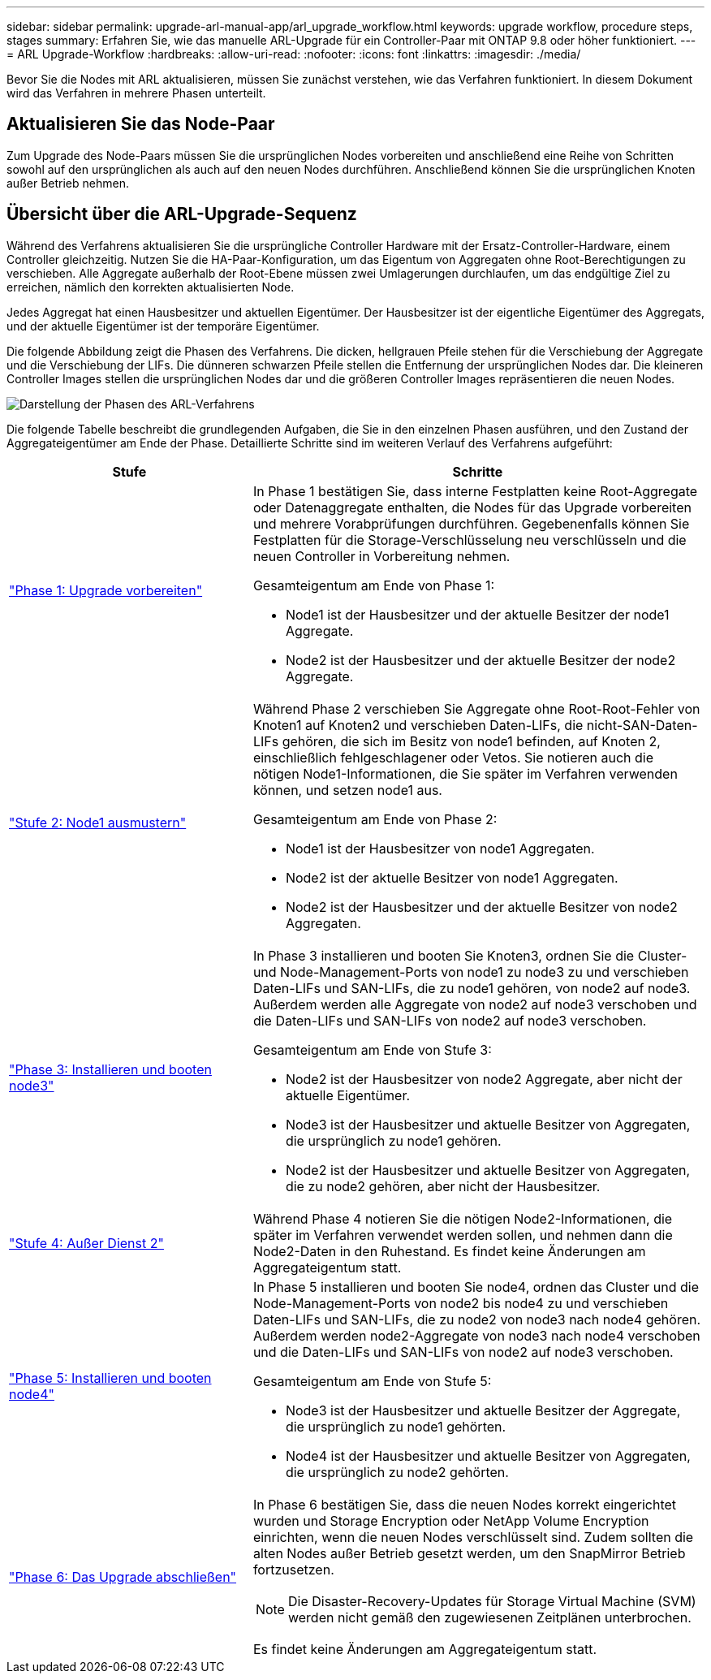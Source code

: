 ---
sidebar: sidebar 
permalink: upgrade-arl-manual-app/arl_upgrade_workflow.html 
keywords: upgrade workflow, procedure steps, stages 
summary: Erfahren Sie, wie das manuelle ARL-Upgrade für ein Controller-Paar mit ONTAP 9.8 oder höher funktioniert. 
---
= ARL Upgrade-Workflow
:hardbreaks:
:allow-uri-read: 
:nofooter: 
:icons: font
:linkattrs: 
:imagesdir: ./media/


[role="lead"]
Bevor Sie die Nodes mit ARL aktualisieren, müssen Sie zunächst verstehen, wie das Verfahren funktioniert. In diesem Dokument wird das Verfahren in mehrere Phasen unterteilt.



== Aktualisieren Sie das Node-Paar

Zum Upgrade des Node-Paars müssen Sie die ursprünglichen Nodes vorbereiten und anschließend eine Reihe von Schritten sowohl auf den ursprünglichen als auch auf den neuen Nodes durchführen. Anschließend können Sie die ursprünglichen Knoten außer Betrieb nehmen.



== Übersicht über die ARL-Upgrade-Sequenz

Während des Verfahrens aktualisieren Sie die ursprüngliche Controller Hardware mit der Ersatz-Controller-Hardware, einem Controller gleichzeitig. Nutzen Sie die HA-Paar-Konfiguration, um das Eigentum von Aggregaten ohne Root-Berechtigungen zu verschieben. Alle Aggregate außerhalb der Root-Ebene müssen zwei Umlagerungen durchlaufen, um das endgültige Ziel zu erreichen, nämlich den korrekten aktualisierten Node.

Jedes Aggregat hat einen Hausbesitzer und aktuellen Eigentümer. Der Hausbesitzer ist der eigentliche Eigentümer des Aggregats, und der aktuelle Eigentümer ist der temporäre Eigentümer.

Die folgende Abbildung zeigt die Phasen des Verfahrens. Die dicken, hellgrauen Pfeile stehen für die Verschiebung der Aggregate und die Verschiebung der LIFs. Die dünneren schwarzen Pfeile stellen die Entfernung der ursprünglichen Nodes dar. Die kleineren Controller Images stellen die ursprünglichen Nodes dar und die größeren Controller Images repräsentieren die neuen Nodes.

image:arl_upgrade_manual_image1.PNG["Darstellung der Phasen des ARL-Verfahrens"]

Die folgende Tabelle beschreibt die grundlegenden Aufgaben, die Sie in den einzelnen Phasen ausführen, und den Zustand der Aggregateigentümer am Ende der Phase. Detaillierte Schritte sind im weiteren Verlauf des Verfahrens aufgeführt:

[cols="35,65"]
|===
| Stufe | Schritte 


| link:stage_1_index.html["Phase 1: Upgrade vorbereiten"]  a| 
In Phase 1 bestätigen Sie, dass interne Festplatten keine Root-Aggregate oder Datenaggregate enthalten, die Nodes für das Upgrade vorbereiten und mehrere Vorabprüfungen durchführen. Gegebenenfalls können Sie Festplatten für die Storage-Verschlüsselung neu verschlüsseln und die neuen Controller in Vorbereitung nehmen.

Gesamteigentum am Ende von Phase 1:

* Node1 ist der Hausbesitzer und der aktuelle Besitzer der node1 Aggregate.
* Node2 ist der Hausbesitzer und der aktuelle Besitzer der node2 Aggregate.




| link:stage_2_index.html["Stufe 2: Node1 ausmustern"]  a| 
Während Phase 2 verschieben Sie Aggregate ohne Root-Root-Fehler von Knoten1 auf Knoten2 und verschieben Daten-LIFs, die nicht-SAN-Daten-LIFs gehören, die sich im Besitz von node1 befinden, auf Knoten 2, einschließlich fehlgeschlagener oder Vetos. Sie notieren auch die nötigen Node1-Informationen, die Sie später im Verfahren verwenden können, und setzen node1 aus.

Gesamteigentum am Ende von Phase 2:

* Node1 ist der Hausbesitzer von node1 Aggregaten.
* Node2 ist der aktuelle Besitzer von node1 Aggregaten.
* Node2 ist der Hausbesitzer und der aktuelle Besitzer von node2 Aggregaten.




| link:stage_3_index.html["Phase 3: Installieren und booten node3"]  a| 
In Phase 3 installieren und booten Sie Knoten3, ordnen Sie die Cluster- und Node-Management-Ports von node1 zu node3 zu und verschieben Daten-LIFs und SAN-LIFs, die zu node1 gehören, von node2 auf node3. Außerdem werden alle Aggregate von node2 auf node3 verschoben und die Daten-LIFs und SAN-LIFs von node2 auf node3 verschoben.

Gesamteigentum am Ende von Stufe 3:

* Node2 ist der Hausbesitzer von node2 Aggregate, aber nicht der aktuelle Eigentümer.
* Node3 ist der Hausbesitzer und aktuelle Besitzer von Aggregaten, die ursprünglich zu node1 gehören.
* Node2 ist der Hausbesitzer und aktuelle Besitzer von Aggregaten, die zu node2 gehören, aber nicht der Hausbesitzer.




| link:stage_4_index.html["Stufe 4: Außer Dienst 2"]  a| 
Während Phase 4 notieren Sie die nötigen Node2-Informationen, die später im Verfahren verwendet werden sollen, und nehmen dann die Node2-Daten in den Ruhestand. Es findet keine Änderungen am Aggregateigentum statt.



| link:stage_5_index.html["Phase 5: Installieren und booten node4"]  a| 
In Phase 5 installieren und booten Sie node4, ordnen das Cluster und die Node-Management-Ports von node2 bis node4 zu und verschieben Daten-LIFs und SAN-LIFs, die zu node2 von node3 nach node4 gehören. Außerdem werden node2-Aggregate von node3 nach node4 verschoben und die Daten-LIFs und SAN-LIFs von node2 auf node3 verschoben.

Gesamteigentum am Ende von Stufe 5:

* Node3 ist der Hausbesitzer und aktuelle Besitzer der Aggregate, die ursprünglich zu node1 gehörten.
* Node4 ist der Hausbesitzer und aktuelle Besitzer von Aggregaten, die ursprünglich zu node2 gehörten.




| link:stage_6_index.html["Phase 6: Das Upgrade abschließen"]  a| 
In Phase 6 bestätigen Sie, dass die neuen Nodes korrekt eingerichtet wurden und Storage Encryption oder NetApp Volume Encryption einrichten, wenn die neuen Nodes verschlüsselt sind. Zudem sollten die alten Nodes außer Betrieb gesetzt werden, um den SnapMirror Betrieb fortzusetzen.


NOTE: Die Disaster-Recovery-Updates für Storage Virtual Machine (SVM) werden nicht gemäß den zugewiesenen Zeitplänen unterbrochen.

Es findet keine Änderungen am Aggregateigentum statt.

|===